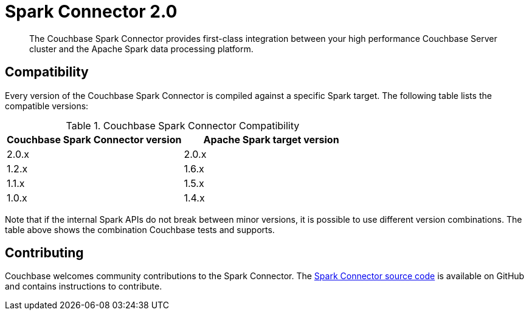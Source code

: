 = Spark Connector 2.0
:page-topic-type: concept

[abstract]
The Couchbase Spark Connector provides first-class integration between your high performance Couchbase Server cluster and the Apache Spark data processing platform.

== Compatibility

Every version of the Couchbase Spark Connector is compiled against a specific Spark target.
The following table lists the compatible versions:

.Couchbase Spark Connector Compatibility
|===
| Couchbase Spark Connector version | Apache Spark target version

| 2.0.x
| 2.0.x

| 1.2.x
| 1.6.x

| 1.1.x
| 1.5.x

| 1.0.x
| 1.4.x
|===

Note that if the internal Spark APIs do not break between minor versions, it is possible to use different version combinations.
The table above shows the combination Couchbase tests and supports.

== Contributing

Couchbase welcomes community contributions to the Spark Connector.
The https://github.com/couchbase/couchbase-spark-connector[Spark Connector source code^] is available on GitHub and contains instructions to contribute.
